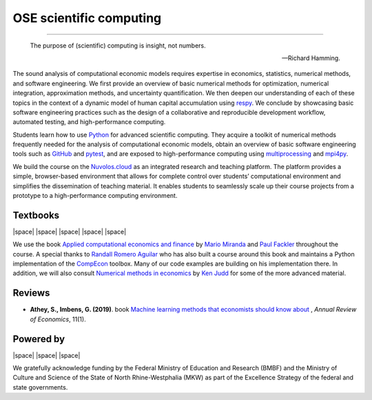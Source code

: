 .. |logo| image:: https://raw.githubusercontent.com/OpenSourceEconomics/ose-logos/main/OSE_logo_no_type_RGB.svg
  :width: 4 %

|logo| OSE scientific computing
================================

.. image:: https://github.com/OpenSourceEconomics/ose-course-scientific-computing/actions/workflows/continuous_integration.yml/badge.svg
    :target: https://github.com/OpenSourceEconomics/ose-course-scientific-computing/actions

.. image:: https://img.shields.io/badge/code%20style-black-000000.svg
    :target: https://github.com/psf/black

.. image:: https://img.shields.io/badge/zulip-join_chat-brightgreen.svg
    :target: https://bonn-econ-teaching.zulipchat.com

.. image:: https://img.shields.io/badge/License-MIT-yellow.svg
    :target: https://github.com/OpenSourceEconomics/ose-course-scientific-computing/blob/master/LICENSE

.. image:: https://readthedocs.org/projects/ose-scientific-computing/badge/?version=latest
    :target: https://ose-scientific-computing.readthedocs.io

=============

    The purpose of (scientific) computing is insight, not numbers.

    -- Richard Hamming.

The sound analysis of computational economic models requires expertise in economics, statistics,
numerical methods, and software engineering. We first provide an overview of basic numerical methods
for optimization, numerical integration, approximation methods, and uncertainty quantification.
We then deepen our understanding of each of these topics in the context of a dynamic model of human
capital accumulation using `respy <https://respy.readthedocs.io>`_. We conclude by showcasing basic
software engineering practices such as the design of a collaborative and reproducible development
workflow, automated testing, and high-performance computing.

Students learn how to use `Python <https://www.python.org>`_ for advanced scientific computing.
They acquire a toolkit of numerical methods frequently needed for the analysis of computational
economic models, obtain an overview of basic software engineering tools such as
`GitHub <https://www.github.com>`_ and `pytest <https://docs.pytest.org>`_, and are exposed to
high-performance computing using
`multiprocessing <https://docs.python.org/3/library/multiprocessing.html>`_
and `mpi4py <https://mpi4py.readthedocs.io>`_.

We build the course on the `Nuvolos.cloud <https://nuvolos.cloud>`_ as an integrated research and
teaching platform. The platform provides a simple, browser-based environment that allows for
complete control over students’ computational environment and simplifies the dissemination of
teaching material. It enables students to seamlessly scale up their course projects from a
prototype to a high-performance computing environment.


Textbooks
---------

|space| |space| |mirandafackler| |space| |juddnumeriacal| |space| |space|

.. |mirandafackler| image:: _static/images/fig-miranda-fackler-2004.png
  :width: 20 %
  :target: https://mitpress.mit.edu/books/applied-computational-economics-and-finance

.. |juddnumeriacal| image:: _static/images/fig-judd-1998.png
  :width: 19 %
  :target: https://mitpress.mit.edu/books/numerical-methods-economics


We use the book `Applied computational economics and finance <https://mitpress.mit.edu/books/applied-computational-economics-and-finance>`_ by `Mario Miranda <https://aede.osu.edu/our-people/mario-javier-miranda>`_ and `Paul Fackler <https://pfackler.wordpress.ncsu.edu>`_ throughout the course. A special thanks to `Randall Romero Aguilar <https://github.com/randall-romero>`_ who has also built a course around this book and maintains a Python implementation of the `CompEcon <https://github.com/randall-romero/CompEcon>`_ toolbox. Many of our code examples are building on his implementation there. In addition, we will also consult `Numerical methods in economics <https://mitpress.mit.edu/books/numerical-methods-economics>`_ by `Ken Judd <https://kenjudd.org/>`_ for some of the more advanced material.

Reviews
-------

* **Athey, S., Imbens, G. (2019)**. book `Machine learning methods that economists should know about <https://www.annualreviews.org/doi/pdf/10.1146/annurev-economics-080217-053433>`_ , *Annual Review of Economics*, 11(1).

Powered by
----------

|space| |UNI| |space| |Nuvolos| |space| |GRN|

.. |Nuvolos| image:: _static/images/fig-novolos.svg
  :width: 10 %
  :target: https://nuvolos.cloud

.. |UNI| image:: _static/images/uni5.jpg
  :width: 10 %
  :target: https://www.uni-bonn.de/en

.. |GRN| image:: _static/images/RN_German.png
  :width: 10 %
  :target: https://reproducibilitynetwork.de/

.. |space| raw:: html

     <embed>
   &nbsp; &nbsp; &nbsp; &nbsp; &nbsp; &nbsp; &nbsp; &nbsp; &nbsp;
     </embed>

We gratefully acknowledge funding by the Federal Ministry of Education and Research (BMBF) and the
Ministry of Culture and Science of the State of North Rhine-Westphalia (MKW) as part of the
Excellence Strategy of the federal and state governments.
